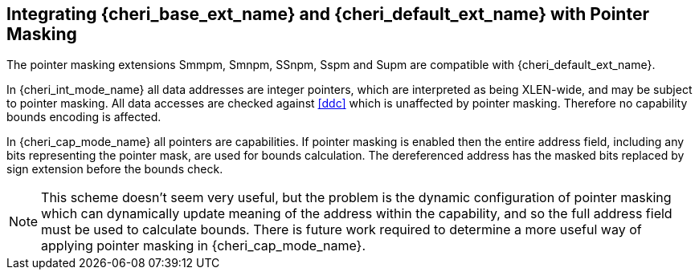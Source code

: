 [#section_pointer_masking_integration]
== Integrating {cheri_base_ext_name} and {cheri_default_ext_name} with Pointer Masking

The pointer masking extensions Smmpm, Smnpm, SSnpm, Sspm and Supm are compatible with {cheri_default_ext_name}.

In {cheri_int_mode_name} all data addresses are integer pointers, which
are interpreted as being XLEN-wide, and may be subject to pointer masking.
All data accesses are checked against <<ddc>> which is unaffected by
pointer masking. Therefore no capability bounds encoding is affected.

In {cheri_cap_mode_name} all pointers are capabilities. If pointer masking is enabled
then the entire address field, including any bits representing the pointer mask, are used
for bounds calculation. The dereferenced address has the masked bits replaced by sign
extension before the bounds check.

NOTE: This scheme doesn't seem very useful, but the problem is the dynamic configuration
 of pointer masking which can dynamically update meaning of the address within the capability,
 and so the full address field must be used to calculate bounds.
 There is future work required to determine a more useful way of applying pointer masking in
 {cheri_cap_mode_name}.
